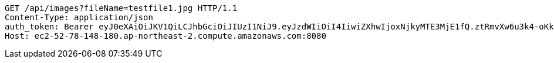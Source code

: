 [source,http,options="nowrap"]
----
GET /api/images?fileName=testfile1.jpg HTTP/1.1
Content-Type: application/json
auth_token: Bearer eyJ0eXAiOiJKV1QiLCJhbGciOiJIUzI1NiJ9.eyJzdWIiOiI4IiwiZXhwIjoxNjkyMTE3MjE1fQ.ztRmvXw6u3k4-oKknXbq4NNrDTzMIn6SO1j5AG0K-PM
Host: ec2-52-78-148-180.ap-northeast-2.compute.amazonaws.com:8080

----